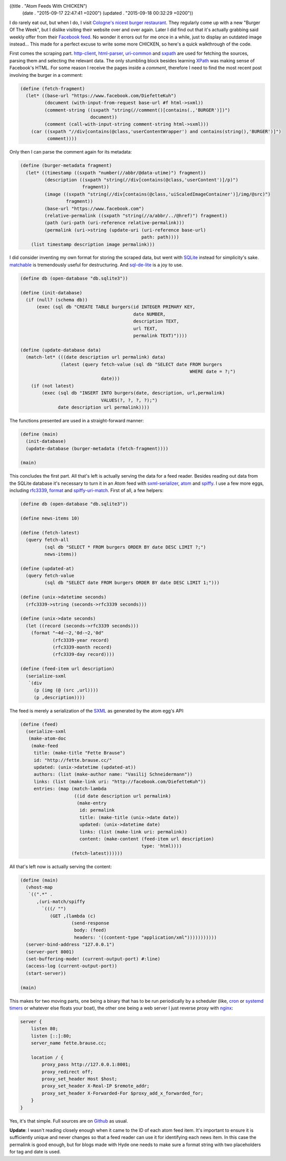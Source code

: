 ((title . "Atom Feeds With CHICKEN")
 (date . "2015-09-17 22:47:41 +0200")
 (updated . "2015-09-18 00:32:29 +0200"))

I do rarely eat out, but when I do, I visit `Cologne's nicest burger
restaurant`_.  They regularly come up with a new "Burger Of The Week",
but I dislike visiting their website over and over again.  Later I did
find out that it's actually grabbing said weekly offer from their
`Facebook feed`_.  No wonder it errors out for me once in a while,
just to display an outdated image instead...  This made for a
perfect excuse to write some more CHICKEN, so here's a quick
walkthrough of the code.

First comes the scraping part.  http-client_, html-parser_,
uri-common_ and sxpath_ are used for fetching the sources, parsing
them and selecting the relevant data.  The only stumbling block
besides learning XPath_ was making sense of Facebook's HTML.  For some
reason I receive the pages inside a *comment*, therefore I need to
find the most recent post involving the burger in a comment:

.. code:: scheme

    (define (fetch-fragment)
      (let* ((base-url "https://www.facebook.com/DiefetteKuh")
             (document (with-input-from-request base-url #f html->sxml))
             (comment-string ((sxpath "string(//comment()[contains(.,'BURGER')])")
                              document))
             (comment (call-with-input-string comment-string html->sxml)))
        (car ((sxpath "//div[contains(@class,'userContentWrapper') and contains(string(),'BURGER')]")
              comment))))

Only then I can parse the comment again for its metadata:

.. code:: scheme

    (define (burger-metadata fragment)
      (let* ((timestamp ((sxpath "number(//abbr/@data-utime)") fragment))
             (description ((sxpath "string(//div[contains(@class,'userContent')]/p)")
                           fragment))
             (image ((sxpath "string(//div[contains(@class,'uiScaledImageContainer')]/img/@src)")
                     fragment))
             (base-url "https://www.facebook.com")
             (relative-permalink ((sxpath "string(//a/abbr/../@href)") fragment))
             (path (uri-path (uri-reference relative-permalink)))
             (permalink (uri->string (update-uri (uri-reference base-url)
                                                 path: path))))
        (list timestamp description image permalink)))

I did consider inventing my own format for storing the scraped data,
but went with SQLite_ instead for simplicity's sake.  matchable_ is
tremendously useful for destructuring. And sql-de-lite_ is a joy to
use.

.. code:: scheme

    (define db (open-database "db.sqlite3"))

    (define (init-database)
      (if (null? (schema db))
          (exec (sql db "CREATE TABLE burgers(id INTEGER PRIMARY KEY,
                                              date NUMBER,
                                              description TEXT,
                                              url TEXT,
                                              permalink TEXT)"))))

    (define (update-database data)
      (match-let* (((date description url permalink) data)
                   (latest (query fetch-value (sql db "SELECT date FROM burgers
                                                                   WHERE date = ?;")
                                  date)))
        (if (not latest)
            (exec (sql db "INSERT INTO burgers(date, description, url,permalink)
                                  VALUES(?, ?, ?, ?);")
                  date description url permalink))))

The functions presented are used in a straight-forward manner:

.. code:: scheme

    (define (main)
      (init-database)
      (update-database (burger-metadata (fetch-fragment))))

    (main)

This concludes the first part.  All that's left is actually serving
the data for a feed reader.  Besides reading out data from the SQLite
database it's necessary to turn it in an Atom feed with
sxml-serializer_, atom_ and spiffy_.  I use a few more eggs, including
rfc3339_, format_ and spiffy-uri-match_.  First of all, a few helpers:

.. code:: scheme

    (define db (open-database "db.sqlite3"))

    (define news-items 10)

    (define (fetch-latest)
      (query fetch-all
             (sql db "SELECT * FROM burgers ORDER BY date DESC LIMIT ?;")
             news-items))

    (define (updated-at)
      (query fetch-value
             (sql db "SELECT date FROM burgers ORDER BY date DESC LIMIT 1;")))

    (define (unix->datetime seconds)
      (rfc3339->string (seconds->rfc3339 seconds)))

    (define (unix->date seconds)
      (let ((record (seconds->rfc3339 seconds)))
        (format "~4d-~2,'0d-~2,'0d"
                (rfc3339-year record)
                (rfc3339-month record)
                (rfc3339-day record))))

    (define (feed-item url description)
      (serialize-sxml
       `(div
         (p (img (@ (src ,url))))
         (p ,description))))

The feed is merely a serialization of the SXML_ as generated by the
atom egg's API:

.. code:: scheme

    (define (feed)
      (serialize-sxml
       (make-atom-doc
        (make-feed
         title: (make-title "Fette Brause")
         id: "http://fette.brause.cc/"
         updated: (unix->datetime (updated-at))
         authors: (list (make-author name: "Vasilij Schneidermann"))
         links: (list (make-link uri: "http://facebook.com/DiefetteKuh"))
         entries: (map (match-lambda
                        ((id date description url permalink)
                         (make-entry
                          id: permalink
                          title: (make-title (unix->date date))
                          updated: (unix->datetime date)
                          links: (list (make-link uri: permalink))
                          content: (make-content (feed-item url description)
                                                 type: 'html))))
                       (fetch-latest))))))

All that's left now is actually serving the content:

.. code:: scheme

    (define (main)
      (vhost-map
       `((".*" .
          ,(uri-match/spiffy
            `(((/ "")
               (GET ,(lambda (c)
                       (send-response
                        body: (feed)
                        headers: '((content-type "application/xml")))))))))))
      (server-bind-address "127.0.0.1")
      (server-port 8001)
      (set-buffering-mode! (current-output-port) #:line)
      (access-log (current-output-port))
      (start-server))

    (main)

This makes for two moving parts, one being a binary that has to be run
periodically by a scheduler (like, cron_ or `systemd timers`_ or
whatever else floats your boat), the other one being a web server I
just reverse proxy with nginx_:

.. code:: nginx

    server {
        listen 80;
        listen [::]:80;
        server_name fette.brause.cc;

        location / {
            proxy_pass http://127.0.0.1:8001;
            proxy_redirect off;
            proxy_set_header Host $host;
            proxy_set_header X-Real-IP $remote_addr;
            proxy_set_header X-Forwarded-For $proxy_add_x_forwarded_for;
        }
    }

Yes, it's that simple.  Full sources are on Github_ as usual.

**Update**: I wasn't reading closely enough when it came to the ID of
each atom feed item.  It's important to ensure it is sufficiently
unique and never changes so that a feed reader can use it for
identifying each news item.  In this case the permalink is good
enough, but for blogs made with Hyde one needs to make sure a format
string with two placeholders for tag and date is used.

.. _Cologne's nicest burger restaurant: http://www.fettekuh.de/
.. _Facebook feed: https://www.facebook.com/DiefetteKuh
.. _http-client: http://wiki.call-cc.org/eggref/4/http-client
.. _html-parser: http://wiki.call-cc.org/eggref/4/html-parser
.. _uri-common: http://wiki.call-cc.org/eggref/4/uri-common
.. _sxpath: http://wiki.call-cc.org/eggref/4/sxpath
.. _XPath: http://www.w3.org/TR/xpath/
.. _SQLite: https://www.sqlite.org/
.. _matchable: http://wiki.call-cc.org/eggref/4/matchable
.. _sql-de-lite: http://wiki.call-cc.org/eggref/4/sql-de-lite
.. _sxml-serializer: http://wiki.call-cc.org/eggref/4/sxml-serializer
.. _atom: http://wiki.call-cc.org/eggref/4/atom
.. _spiffy: http://wiki.call-cc.org/eggref/4/spiffy
.. _rfc3339: http://wiki.call-cc.org/eggref/4/rfc3339
.. _format: http://wiki.call-cc.org/eggref/4/format
.. _spiffy-uri-match: http://wiki.call-cc.org/eggref/4/spiffy-uri-match
.. _SXML: https://en.wikipedia.org/wiki/SXML
.. _cron: https://en.wikipedia.org/wiki/Cron
.. _systemd timers: http://www.freedesktop.org/software/systemd/man/systemd.timer.html
.. _nginx: https://www.nginx.com/resources/admin-guide/reverse-proxy/
.. _braune.brause.cc: http://braune.brause.cc/
.. _Github: http://github.com/wasamasa/brause.cc
